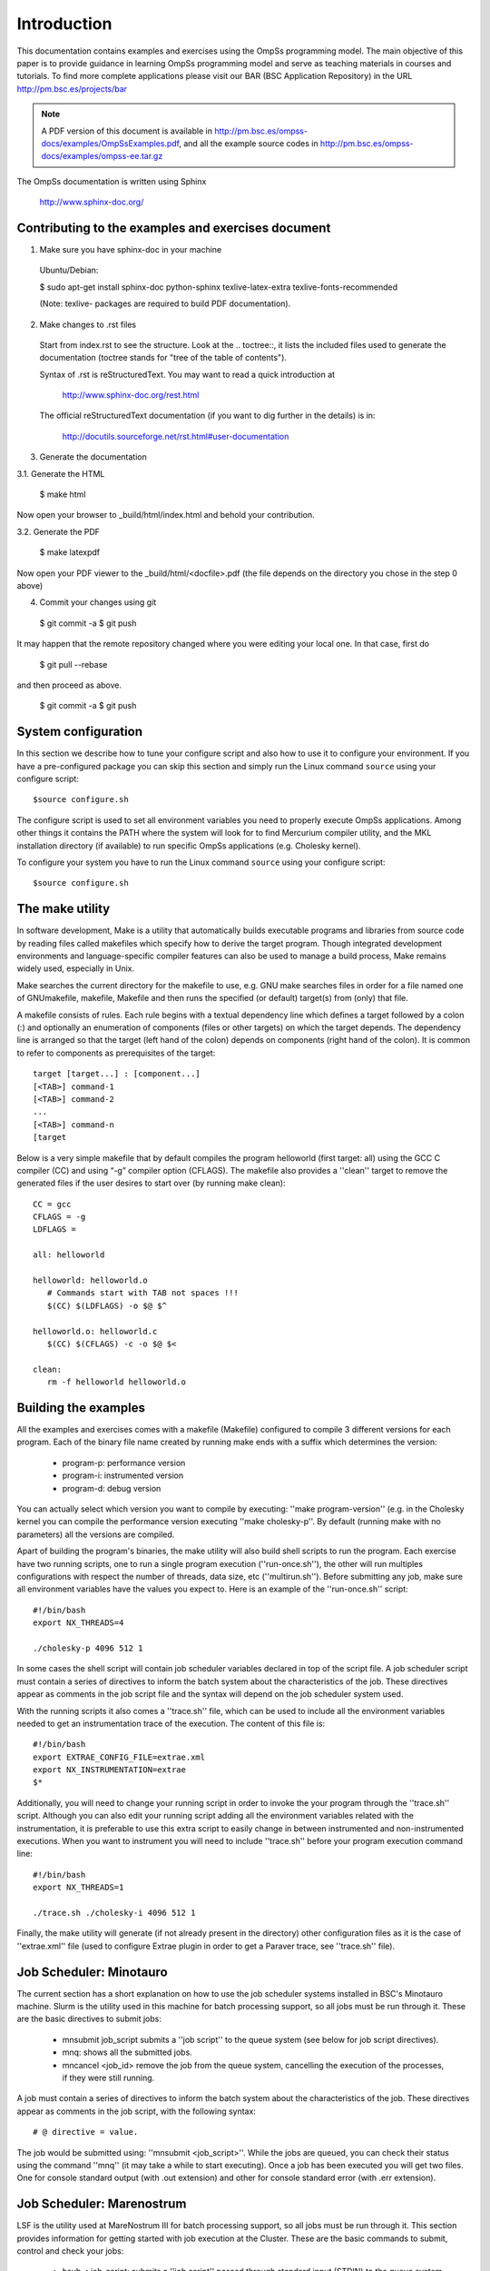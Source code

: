 Introduction
************

This documentation contains examples and exercises using the OmpSs programming model.
The main objective of this paper is to provide guidance in learning OmpSs programming
model and serve as teaching materials in courses and tutorials. To find more complete
applications please visit our BAR (BSC Application Repository) in the URL
http://pm.bsc.es/projects/bar

.. note::
   A PDF version of this document is available in http://pm.bsc.es/ompss-docs/examples/OmpSsExamples.pdf, and
   all the example source codes in http://pm.bsc.es/ompss-docs/examples/ompss-ee.tar.gz

The OmpSs documentation is written using Sphinx

  http://www.sphinx-doc.org/

Contributing to the examples and exercises document
===================================================

1. Make sure you have sphinx-doc in your machine

 Ubuntu/Debian:

 $ sudo apt-get install sphinx-doc python-sphinx texlive-latex-extra texlive-fonts-recommended

 (Note: texlive- packages are required to build PDF documentation).

2. Make changes to .rst files

 Start from index.rst to see the structure. Look at the .. toctree::, it lists
 the included files used to generate the documentation (toctree stands for
 "tree of the table of contents").

 Syntax of .rst is reStructuredText. You may want to read a quick
 introduction at

   http://www.sphinx-doc.org/rest.html

 The official reStructuredText documentation (if you want to dig further in the
 details) is in:

   http://docutils.sourceforge.net/rst.html#user-documentation

3. Generate the documentation

3.1. Generate the HTML

  $ make html

Now open your browser to _build/html/index.html and behold your contribution.

3.2. Generate the PDF

  $ make latexpdf

Now open your PDF viewer to the _build/html/<docfile>.pdf (the file depends on
the directory you chose in the step 0 above)

4. Commit your changes using git

  $ git commit -a
  $ git push

It may happen that the remote repository changed where you were editing your local one.
In that case, first do

  $ git pull --rebase

and then proceed as above.

  $ git commit -a
  $ git push

System configuration
====================

In this section we describe how to tune your configure script and also how to use it to configure
your environment. If you have a pre-configured package you can skip this section and simply run
the Linux command ``source`` using your configure script::

  $source configure.sh

The configure script is used to set all environment variables you need to properly execute
OmpSs applications. Among other things it contains the PATH where the system will look for
to find Mercurium compiler utility, and the MKL installation directory (if available) to
run specific OmpSs applications (e.g. Cholesky kernel).

To configure your system you have to run the Linux command ``source`` using your configure script::

  $source configure.sh

The make utility
================

In software development, Make is a utility that automatically builds executable programs and
libraries from source code by reading files called makefiles which specify how to derive the
target program. Though integrated development environments and language-specific compiler
features can also be used to manage a build process, Make remains widely used, especially in
Unix.

Make searches the current directory for the makefile to use, e.g. GNU make searches files in
order for a file named one of GNUmakefile, makefile, Makefile and then runs the specified (or
default) target(s) from (only) that file.

A makefile consists of rules. Each rule begins with a textual dependency line which defines a
target followed by a colon (:) and optionally an enumeration of components (files or other
targets) on which the target depends. The dependency line is arranged so that the target (left
hand of the colon) depends on components (right hand of the colon). It is common to refer to
components as prerequisites of the target::

  target [target...] : [component...]
  [<TAB>] command-1
  [<TAB>] command-2
  ...
  [<TAB>] command-n
  [target

Below is a very simple makefile that by default compiles the program helloworld (first target:
all) using the GCC C compiler (CC) and using “-g” compiler option (CFLAGS). The makefile also
provides a ''clean'' target to remove the generated files if the user desires to start over (by
running make clean)::

   CC = gcc
   CFLAGS = -g
   LDFLAGS =

   all: helloworld

   helloworld: helloworld.o
      # Commands start with TAB not spaces !!!
      $(CC) $(LDFLAGS) -o $@ $^

   helloworld.o: helloworld.c
      $(CC) $(CFLAGS) -c -o $@ $<

   clean:
      rm -f helloworld helloworld.o


Building the examples
=====================

All the examples and exercises comes with a makefile (Makefile) configured to compile 3 different
versions for each program. Each of the binary file name created by running make ends with a suffix
which determines the version:

 * program-p: performance version
 * program-i: instrumented version
 * program-d: debug version

You can actually select which version you want to compile by executing: ''make program-version''
(e.g. in the Cholesky kernel you can compile the performance version executing ''make cholesky-p''.
By default (running make with no parameters) all the versions are compiled.

Apart of building the program's binaries, the make utility will also build shell scripts to run
the program. Each exercise have two running scripts, one to run a single program execution
(''run-once.sh''), the other will run multiples configurations with respect the number of threads,
data size, etc (''multirun.sh''). Before submitting any job, make sure all environment variables
have the values you expect to. Here is an example of the ''run-once.sh'' script::

  #!/bin/bash
  export NX_THREADS=4

  ./cholesky-p 4096 512 1

In some cases the shell script will contain job scheduler variables declared in top of the script
file. A job scheduler script must contain a series of directives to inform the batch system about
the characteristics of the job. These directives appear as comments in the job script file and the
syntax will depend on the job scheduler system used.

With the running scripts it also comes a ''trace.sh'' file, which can be used to include all the
environment variables needed to get an instrumentation trace of the execution. The content of this
file is::

  #!/bin/bash
  export EXTRAE_CONFIG_FILE=extrae.xml
  export NX_INSTRUMENTATION=extrae
  $*

Additionally, you will need to change your running script in order to invoke the your program through
the ''trace.sh'' script. Although you can also edit your running script adding all the environment
variables related with the instrumentation, it is preferable to use this extra script to easily
change in between instrumented and non-instrumented executions. When you want to instrument you will
need to include ''trace.sh'' before your program execution command line::

  #!/bin/bash
  export NX_THREADS=1

  ./trace.sh ./cholesky-i 4096 512 1

Finally, the make utility will generate (if not already present in the directory) other configuration
files as it is the case of ''extrae.xml'' file (used to configure Extrae plugin in order to get a
Paraver trace, see ''trace.sh'' file).

Job Scheduler: Minotauro
========================

The current section has a short explanation on how to use the job scheduler systems installed in
BSC's Minotauro machine. Slurm is the utility used in this machine for batch processing support,
so all jobs must be run through it. These are the basic directives to submit jobs:

  * mnsubmit job_script submits a ''job script'' to the queue system (see below for job script
    directives).
  * mnq: shows all the submitted jobs.
  * mncancel <job_id> remove the job from the queue system, cancelling the execution of the
    processes, if they were still running.

A job must contain a series of directives to inform the batch system about the characteristics of
the job. These directives appear as comments in the job script, with the following syntax::

   # @ directive = value.

The job would be submitted using: ''mnsubmit <job_script>''. While the jobs are queued, you can check
their status using the command ''mnq'' (it may take a while to start executing). Once a job has been
executed you will get two files. One for console standard output (with .out extension) and other
for console standard error (with .err extension).

Job Scheduler: Marenostrum
==========================

LSF is the utility used at MareNostrum III for batch processing support, so all jobs must be run
through it. This section provides information for getting started with job execution at the Cluster.
These are the basic commands to submit, control and check your jobs:

  * bsub < job_script: submits a ''job script'' passed through standard input (STDIN) to the queue
    system.
  * bjobs: shows all the submitted jobs
  * bkill <job_id>: remove the job from the queue system, canceling the execution of the processes,
    if they were still running.
  * bsc_jobs: shows all the pending or running jobs from your group.

Liability Disclaimer
====================

The information included in these examples and exercises document and the associated examples'
source file package are not guaranteed to be complete and/or error-free at this stage and they
are subject to changes without further notice. Barcelona Supercomputing Center will not assume any
responsibility for errors or omissions in this document and/or the associated example's source
file package. Please send comments, corrections and/or suggestions to pm-tools at bsc.es
